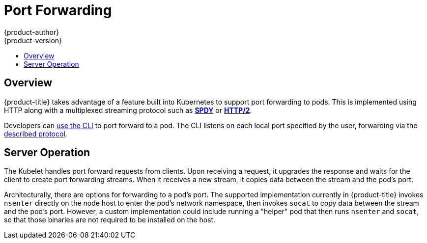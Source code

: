 [[architecture-additional-concepts-port-forwarding]]
= Port Forwarding
{product-author}
{product-version}
:data-uri:
:icons:
:experimental:
:toc: macro
:toc-title:

toc::[]

== Overview
{product-title} takes advantage of a feature built into Kubernetes to support port
forwarding to pods. This is implemented using HTTP along with a multiplexed
streaming protocol such as link:http://www.chromium.org/spdy[*SPDY*] or
link:https://http2.github.io/[*HTTP/2*].

Developers can link:../../dev_guide/port_forwarding.html[use the CLI] to port
forward to a pod. The CLI listens on each local port specified by the user,
forwarding via the link:../../dev_guide/port_forwarding.html#protocol[described
protocol].

== Server Operation
The Kubelet handles port forward requests from clients. Upon receiving a
request, it upgrades the response and waits for the client to create port
forwarding streams. When it receives a new stream, it copies data between the
stream and the pod's port.

Architecturally, there are options for forwarding to a pod's port. The supported
implementation currently in {product-title} invokes `nsenter` directly on the
node host to enter the pod's network namespace, then invokes `socat` to copy
data between the stream and the pod's port. However, a custom implementation
could include running a "helper" pod that then runs `nsenter` and `socat`, so
that those binaries are not required to be installed on the host.
